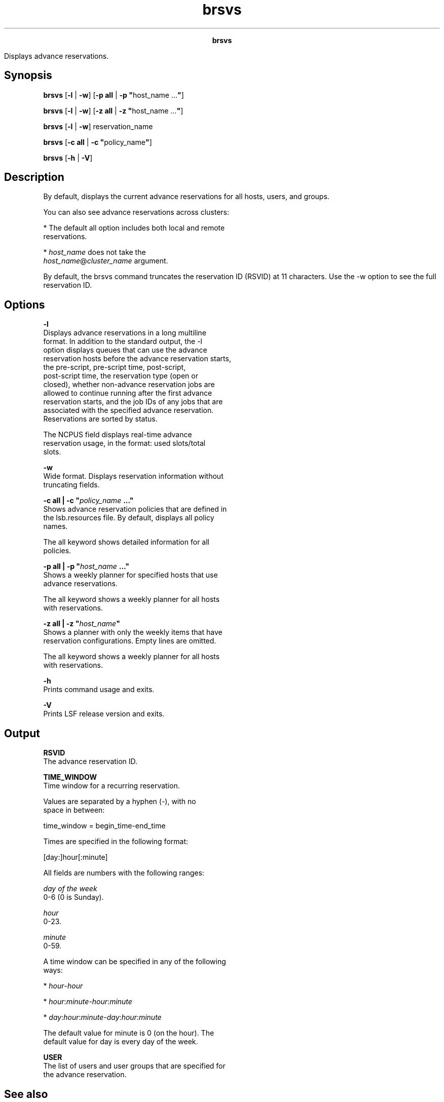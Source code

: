 
.ad l

.TH brsvs 1 "July 2021" "" ""
.ll 72

.ce 1000
\fBbrsvs\fR
.ce 0

.sp 2
Displays advance reservations.
.sp 2

.SH Synopsis

.sp 2
\fBbrsvs\fR [\fB-l\fR | \fB-w\fR] [\fB-p all\fR | \fB-p
"\fRhost_name ...\fB"\fR]
.sp 2
\fBbrsvs\fR [\fB-l\fR | \fB-w\fR] [\fB-z all\fR | \fB-z
"\fRhost_name ...\fB"\fR]
.sp 2
\fBbrsvs\fR [\fB-l\fR | \fB-w\fR] reservation_name
.sp 2
\fBbrsvs\fR [\fB-c all\fR | \fB-c\fR \fB"\fRpolicy_name\fB"\fR]
.sp 2
\fBbrsvs\fR [\fB-h\fR | \fB-V\fR]
.SH Description

.sp 2
By default, displays the current advance reservations for all
hosts, users, and groups.
.sp 2
You can also see advance reservations across clusters:
.sp 2
*  The default all option includes both local and remote
   reservations.
.sp 2
*  \fIhost_name\fR does not take the
   \fR\fIhost_name\fR@\fIcluster_name\fR\fR argument.
.sp 2
By default, the brsvs command truncates the reservation ID
(\fRRSVID\fR) at 11 characters. Use the -w option to see the full
reservation ID.
.SH Options

.sp 2
\fB-l\fR
.br
         Displays advance reservations in a long multiline
         format. In addition to the standard output, the -l
         option displays queues that can use the advance
         reservation hosts before the advance reservation starts,
         the pre-script, pre-script time, post-script,
         post-script time, the reservation type (\fRopen\fR or
         \fRclosed\fR), whether non-advance reservation jobs are
         allowed to continue running after the first advance
         reservation starts, and the job IDs of any jobs that are
         associated with the specified advance reservation.
         Reservations are sorted by status.
.sp 2
         The \fRNCPUS\fR field displays real-time advance
         reservation usage, in the format: used slots/total
         slots.
.sp 2
\fB-w\fR
.br
         Wide format. Displays reservation information without
         truncating fields.
.sp 2
\fB-c all | -c "\fIpolicy_name\fB ..."\fR
.br
         Shows advance reservation policies that are defined in
         the lsb.resources file. By default, displays all policy
         names.
.sp 2
         The all keyword shows detailed information for all
         policies.
.sp 2
\fB-p all | -p "\fIhost_name\fB ..."\fR
.br
         Shows a weekly planner for specified hosts that use
         advance reservations.
.sp 2
         The all keyword shows a weekly planner for all hosts
         with reservations.
.sp 2
\fB-z all | -z "\fIhost_name\fB"\fR
.br
         Shows a planner with only the weekly items that have
         reservation configurations. Empty lines are omitted.
.sp 2
         The all keyword shows a weekly planner for all hosts
         with reservations.
.sp 2
\fB-h\fR
.br
         Prints command usage and exits.
.sp 2
\fB-V\fR
.br
         Prints LSF release version and exits.
.SH Output

.sp 2
\fBRSVID\fR
.br
         The advance reservation ID.
.sp 2
\fBTIME_WINDOW\fR
.br
         Time window for a recurring reservation.
.sp 2
         Values are separated by a hyphen (\fR-\fR), with no
         space in between:
.sp 2
         time_window = begin_time-end_time
.br

.sp 2
         Times are specified in the following format:
.sp 2
         [day:]hour[:minute]
.br

.sp 2
         All fields are numbers with the following ranges:
.sp 2
         \fB\fIday of the week\fB\fR
.br
                  0-6 (0 is Sunday).
.sp 2
         \fB\fIhour\fB\fR
.br
                  0-23.
.sp 2
         \fB\fIminute\fB\fR
.br
                  0-59.
.sp 2
         A time window can be specified in any of the following
         ways:
.sp 2
         *  \fR\fIhour\fR-\fIhour\fR\fR
.sp 2
         *  \fR\fIhour\fR:\fIminute\fR-\fIhour\fR:\fIminute\fR\fR
.sp 2
         *  \fR\fIday\fR:\fIhour\fR:\fIminute\fR-\fIday\fR:\fIhour\fR:\fIminute\fR\fR
.sp 2
         The default value for minute is 0 (on the hour). The
         default value for day is every day of the week.
.sp 2
\fBUSER\fR
.br
         The list of users and user groups that are specified for
         the advance reservation.
.SH See also

.sp 2
brsvadd, brsvmod, brsvdel, lsb.resources